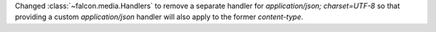 Changed :class:`~falcon.media.Handlers` to remove a separate handler for `application/json; charset=UTF-8` so that providing a custom `application/json` handler will also apply to the former `content-type`.
